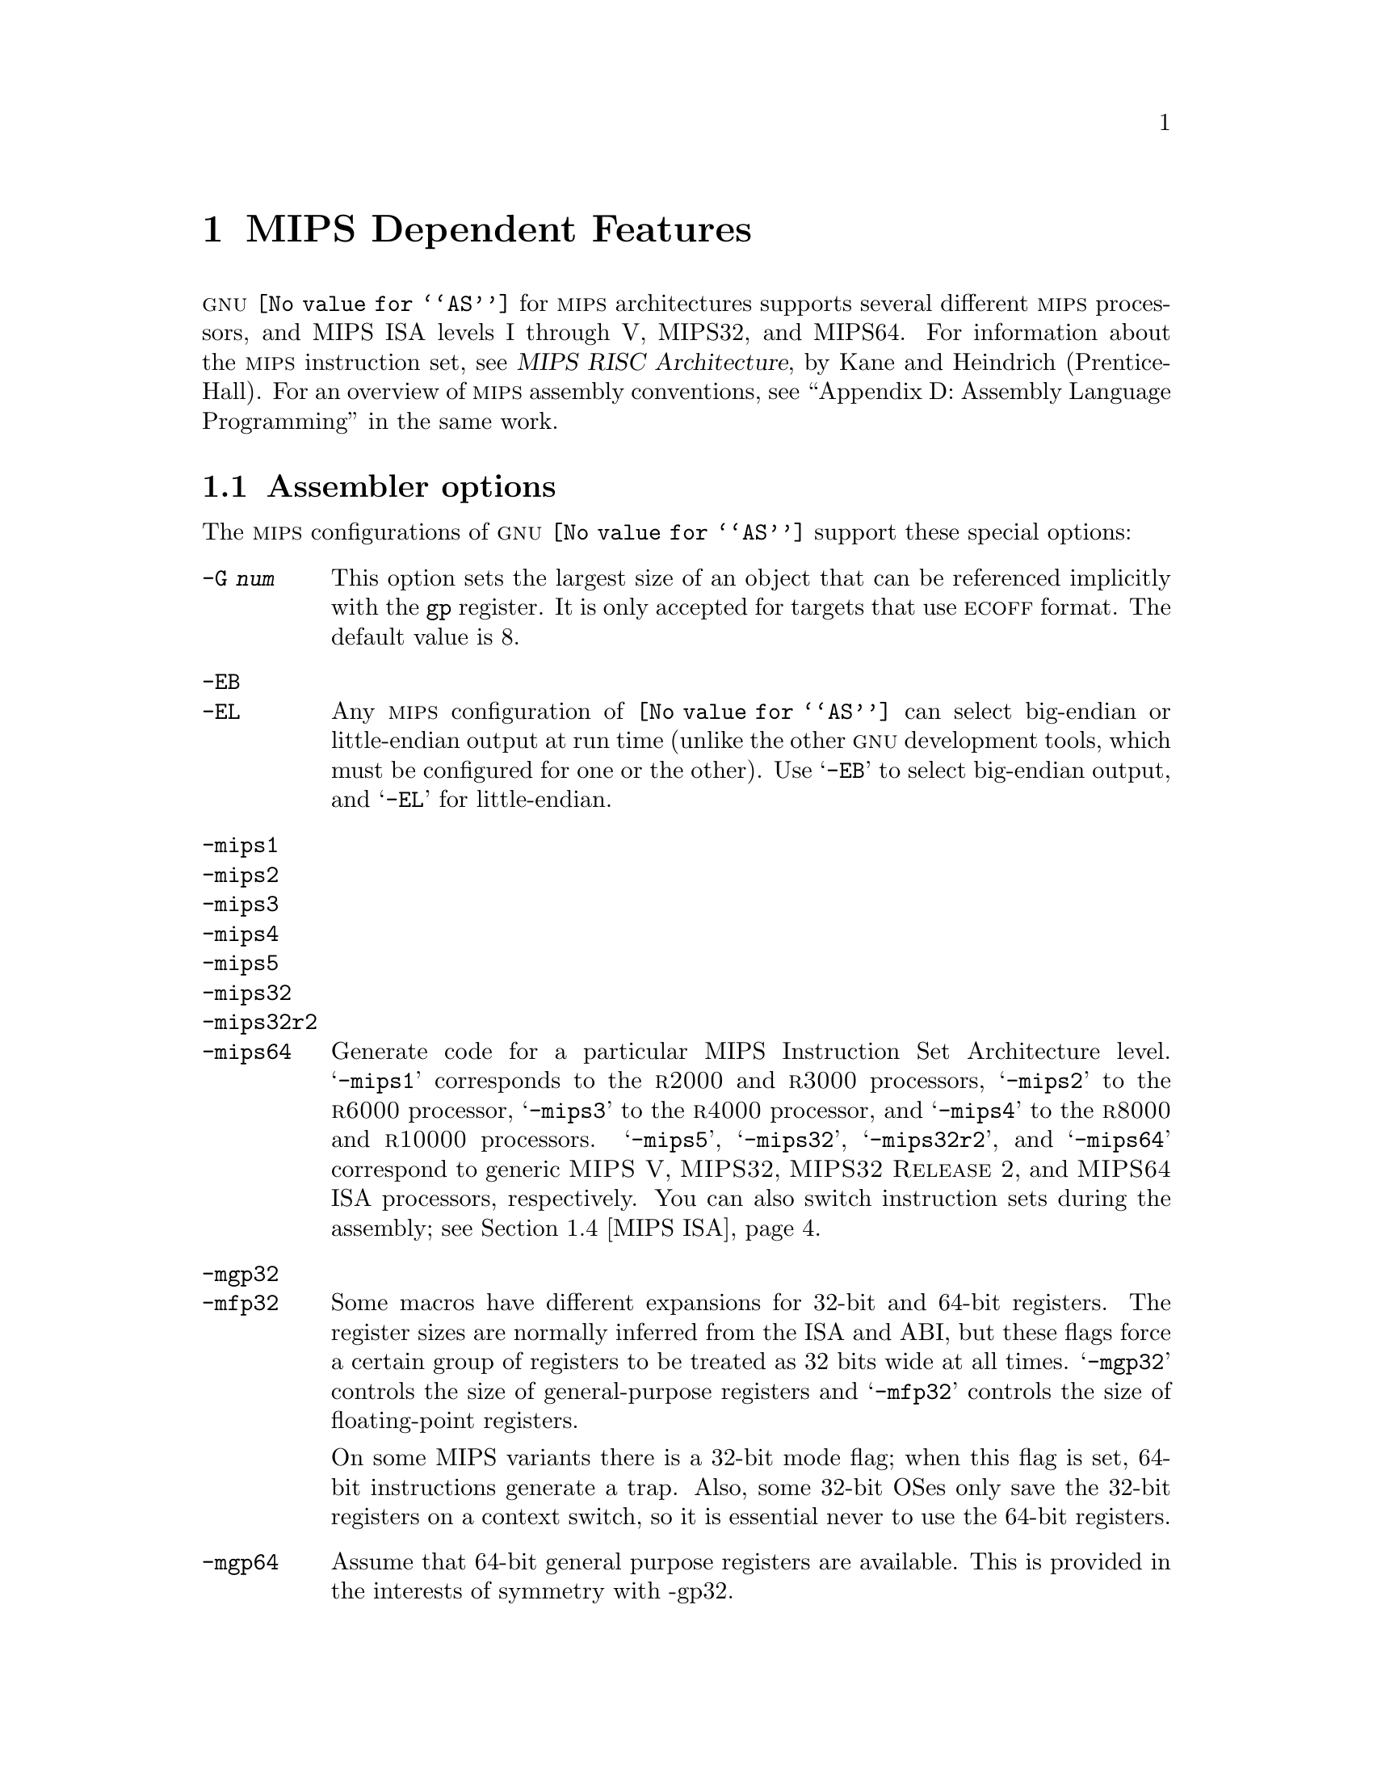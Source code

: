 @c Copyright 1991, 1992, 1993, 1994, 1995, 1997, 1999, 2000, 2001, 2002, 2003
@c Free Software Foundation, Inc.
@c This is part of the GAS manual.
@c For copying conditions, see the file as.texinfo.
@ifset GENERIC
@page
@node MIPS-Dependent
@chapter MIPS Dependent Features
@end ifset
@ifclear GENERIC
@node Machine Dependencies
@chapter MIPS Dependent Features
@end ifclear

@cindex MIPS processor
@sc{gnu} @code{@value{AS}} for @sc{mips} architectures supports several
different @sc{mips} processors, and MIPS ISA levels I through V, MIPS32,
and MIPS64.  For information about the @sc{mips} instruction set, see
@cite{MIPS RISC Architecture}, by Kane and Heindrich (Prentice-Hall).
For an overview of @sc{mips} assembly conventions, see ``Appendix D:
Assembly Language Programming'' in the same work.

@menu
* MIPS Opts::   	Assembler options
* MIPS Object:: 	ECOFF object code
* MIPS Stabs::  	Directives for debugging information
* MIPS ISA::    	Directives to override the ISA level
* MIPS autoextend::	Directives for extending MIPS 16 bit instructions
* MIPS insn::		Directive to mark data as an instruction
* MIPS option stack::	Directives to save and restore options
* MIPS ASE instruction generation overrides:: Directives to control
  			generation of MIPS ASE instructions
@end menu

@node MIPS Opts
@section Assembler options

The @sc{mips} configurations of @sc{gnu} @code{@value{AS}} support these
special options:

@table @code
@cindex @code{-G} option (MIPS)
@item -G @var{num}
This option sets the largest size of an object that can be referenced
implicitly with the @code{gp} register.  It is only accepted for targets
that use @sc{ecoff} format.  The default value is 8.

@cindex @code{-EB} option (MIPS)
@cindex @code{-EL} option (MIPS)
@cindex MIPS big-endian output
@cindex MIPS little-endian output
@cindex big-endian output, MIPS
@cindex little-endian output, MIPS
@item -EB
@itemx -EL
Any @sc{mips} configuration of @code{@value{AS}} can select big-endian or
little-endian output at run time (unlike the other @sc{gnu} development
tools, which must be configured for one or the other).  Use @samp{-EB}
to select big-endian output, and @samp{-EL} for little-endian.

@cindex MIPS architecture options
@item -mips1
@itemx -mips2
@itemx -mips3
@itemx -mips4
@itemx -mips5
@itemx -mips32
@itemx -mips32r2
@itemx -mips64
Generate code for a particular MIPS Instruction Set Architecture level.
@samp{-mips1} corresponds to the @sc{r2000} and @sc{r3000} processors,
@samp{-mips2} to the @sc{r6000} processor, @samp{-mips3} to the
@sc{r4000} processor, and @samp{-mips4} to the @sc{r8000} and
@sc{r10000} processors.  @samp{-mips5}, @samp{-mips32}, @samp{-mips32r2}, and
@samp{-mips64} correspond to generic @sc{MIPS V}, @sc{MIPS32},
@sc{MIPS32 Release 2}, and
@sc{MIPS64} ISA processors, respectively.  You can also switch
instruction sets during the assembly; see @ref{MIPS ISA, Directives to
override the ISA level}.

@item -mgp32
@itemx -mfp32
Some macros have different expansions for 32-bit and 64-bit registers.
The register sizes are normally inferred from the ISA and ABI, but these
flags force a certain group of registers to be treated as 32 bits wide at
all times.  @samp{-mgp32} controls the size of general-purpose registers
and @samp{-mfp32} controls the size of floating-point registers.

On some MIPS variants there is a 32-bit mode flag; when this flag is
set, 64-bit instructions generate a trap.  Also, some 32-bit OSes only
save the 32-bit registers on a context switch, so it is essential never
to use the 64-bit registers.

@item -mgp64
Assume that 64-bit general purpose registers are available.  This is
provided in the interests of symmetry with -gp32.

@item -mips16
@itemx -no-mips16
Generate code for the MIPS 16 processor.  This is equivalent to putting
@samp{.set mips16} at the start of the assembly file.  @samp{-no-mips16}
turns off this option.

@item -mips3d
@itemx -no-mips3d
Generate code for the MIPS-3D Application Specific Extension.
This tells the assembler to accept MIPS-3D instructions.
@samp{-no-mips3d} turns off this option.

@item -mdmx
@itemx -no-mdmx
Generate code for the MDMX Application Specific Extension.
This tells the assembler to accept MDMX instructions.
@samp{-no-mdmx} turns off this option.

@item -mfix7000
@itemx -mno-fix7000
Cause nops to be inserted if the read of the destination register
of an mfhi or mflo instruction occurs in the following two instructions.

@item -mfix-vr4122-bugs
@itemx -no-mfix-vr4122-bugs
Insert @samp{nop} instructions to avoid errors in certain versions of
the vr4122 core.  This option is intended to be used on GCC-generated
code: it is not designed to catch errors in hand-written assembler code.

@item -m4010
@itemx -no-m4010
Generate code for the LSI @sc{r4010} chip.  This tells the assembler to
accept the @sc{r4010} specific instructions (@samp{addciu}, @samp{ffc},
etc.), and to not schedule @samp{nop} instructions around accesses to
the @samp{HI} and @samp{LO} registers.  @samp{-no-m4010} turns off this
option.

@item -m4650
@itemx -no-m4650
Generate code for the MIPS @sc{r4650} chip.  This tells the assembler to accept
the @samp{mad} and @samp{madu} instruction, and to not schedule @samp{nop}
instructions around accesses to the @samp{HI} and @samp{LO} registers.
@samp{-no-m4650} turns off this option.

@itemx -m3900
@itemx -no-m3900
@itemx -m4100
@itemx -no-m4100
For each option @samp{-m@var{nnnn}}, generate code for the MIPS
@sc{r@var{nnnn}} chip.  This tells the assembler to accept instructions
specific to that chip, and to schedule for that chip's hazards.

@item -march=@var{cpu}
Generate code for a particular MIPS cpu.  It is exactly equivalent to
@samp{-m@var{cpu}}, except that there are more value of @var{cpu}
understood.  Valid @var{cpu} value are:

@quotation
2000,
3000,
3900,
4000,
4010,
4100,
4111,
vr4120,
vr4130,
vr4181,
4300,
4400,
4600,
4650,
5000,
rm5200,
rm5230,
rm5231,
rm5261,
rm5721,
vr5400,
vr5500,
6000,
rm7000,
8000,
rm9000,
10000,
12000,
mips32-4k,
sb1
@end quotation

@item -mtune=@var{cpu}
Schedule and tune for a particular MIPS cpu.  Valid @var{cpu} values are
identical to @samp{-march=@var{cpu}}.

@item -mabi=@var{abi}
Record which ABI the source code uses.  The recognized arguments
are: @samp{32}, @samp{n32}, @samp{o64}, @samp{64} and @samp{eabi}.

@cindex @code{-nocpp} ignored (MIPS)
@item -nocpp
This option is ignored.  It is accepted for command-line compatibility with
other assemblers, which use it to turn off C style preprocessing.  With
@sc{gnu} @code{@value{AS}}, there is no need for @samp{-nocpp}, because the
@sc{gnu} assembler itself never runs the C preprocessor.

@item --construct-floats
@itemx --no-construct-floats
@cindex --construct-floats
@cindex --no-construct-floats
The @code{--no-construct-floats} option disables the construction of
double width floating point constants by loading the two halves of the
value into the two single width floating point registers that make up
the double width register.  This feature is useful if the processor
support the FR bit in its status  register, and this bit is known (by
the programmer) to be set.  This bit prevents the aliasing of the double
width register by the single width registers.

By default @code{--construct-floats} is selected, allowing construction
of these floating point constants.

@item --trap
@itemx --no-break
@c FIXME!  (1) reflect these options (next item too) in option summaries;
@c         (2) stop teasing, say _which_ instructions expanded _how_.
@code{@value{AS}} automatically macro expands certain division and
multiplication instructions to check for overflow and division by zero.  This
option causes @code{@value{AS}} to generate code to take a trap exception
rather than a break exception when an error is detected.  The trap instructions
are only supported at Instruction Set Architecture level 2 and higher.

@item --break
@itemx --no-trap
Generate code to take a break exception rather than a trap exception when an
error is detected.  This is the default.

@item -mpdr
@itemx -mno-pdr
Control generation of @code{.pdr} sections.  Off by default on IRIX, on
elsewhere.

@item -n
When this option is used, @code{@value{AS}} will issue a warning every
time it generates a nop instruction from a macro.
@end table

@node MIPS Object
@section MIPS ECOFF object code

@cindex ECOFF sections
@cindex MIPS ECOFF sections
Assembling for a @sc{mips} @sc{ecoff} target supports some additional sections
besides the usual @code{.text}, @code{.data} and @code{.bss}.  The
additional sections are @code{.rdata}, used for read-only data,
@code{.sdata}, used for small data, and @code{.sbss}, used for small
common objects.

@cindex small objects, MIPS ECOFF
@cindex @code{gp} register, MIPS
When assembling for @sc{ecoff}, the assembler uses the @code{$gp} (@code{$28})
register to form the address of a ``small object''.  Any object in the
@code{.sdata} or @code{.sbss} sections is considered ``small'' in this sense.
For external objects, or for objects in the @code{.bss} section, you can use
the @code{@value{GCC}} @samp{-G} option to control the size of objects addressed via
@code{$gp}; the default value is 8, meaning that a reference to any object
eight bytes or smaller uses @code{$gp}.  Passing @samp{-G 0} to
@code{@value{AS}} prevents it from using the @code{$gp} register on the basis
of object size (but the assembler uses @code{$gp} for objects in @code{.sdata}
or @code{sbss} in any case).  The size of an object in the @code{.bss} section
is set by the @code{.comm} or @code{.lcomm} directive that defines it.  The
size of an external object may be set with the @code{.extern} directive.  For
example, @samp{.extern sym,4} declares that the object at @code{sym} is 4 bytes
in length, whie leaving @code{sym} otherwise undefined.

Using small @sc{ecoff} objects requires linker support, and assumes that the
@code{$gp} register is correctly initialized (normally done automatically by
the startup code).  @sc{mips} @sc{ecoff} assembly code must not modify the
@code{$gp} register.

@node MIPS Stabs
@section Directives for debugging information

@cindex MIPS debugging directives
@sc{mips} @sc{ecoff} @code{@value{AS}} supports several directives used for
generating debugging information which are not support by traditional @sc{mips}
assemblers.  These are @code{.def}, @code{.endef}, @code{.dim}, @code{.file},
@code{.scl}, @code{.size}, @code{.tag}, @code{.type}, @code{.val},
@code{.stabd}, @code{.stabn}, and @code{.stabs}.  The debugging information
generated by the three @code{.stab} directives can only be read by @sc{gdb},
not by traditional @sc{mips} debuggers (this enhancement is required to fully
support C++ debugging).  These directives are primarily used by compilers, not
assembly language programmers!

@node MIPS ISA
@section Directives to override the ISA level

@cindex MIPS ISA override
@kindex @code{.set mips@var{n}}
@sc{gnu} @code{@value{AS}} supports an additional directive to change
the @sc{mips} Instruction Set Architecture level on the fly: @code{.set
mips@var{n}}.  @var{n} should be a number from 0 to 5, or 32, 32r2, or 64.
The values other than 0 make the assembler accept instructions
for the corresponding @sc{isa} level, from that point on in the
assembly.  @code{.set mips@var{n}} affects not only which instructions
are permitted, but also how certain macros are expanded.  @code{.set
mips0} restores the @sc{isa} level to its original level: either the
level you selected with command line options, or the default for your
configuration.  You can use this feature to permit specific @sc{r4000}
instructions while assembling in 32 bit mode.  Use this directive with
care!

The directive @samp{.set mips16} puts the assembler into MIPS 16 mode,
in which it will assemble instructions for the MIPS 16 processor.  Use
@samp{.set nomips16} to return to normal 32 bit mode.

Traditional @sc{mips} assemblers do not support this directive.

@node MIPS autoextend
@section Directives for extending MIPS 16 bit instructions

@kindex @code{.set autoextend}
@kindex @code{.set noautoextend}
By default, MIPS 16 instructions are automatically extended to 32 bits
when necessary.  The directive @samp{.set noautoextend} will turn this
off.  When @samp{.set noautoextend} is in effect, any 32 bit instruction
must be explicitly extended with the @samp{.e} modifier (e.g.,
@samp{li.e $4,1000}).  The directive @samp{.set autoextend} may be used
to once again automatically extend instructions when necessary.

This directive is only meaningful when in MIPS 16 mode.  Traditional
@sc{mips} assemblers do not support this directive.

@node MIPS insn
@section Directive to mark data as an instruction

@kindex @code{.insn}
The @code{.insn} directive tells @code{@value{AS}} that the following
data is actually instructions.  This makes a difference in MIPS 16 mode:
when loading the address of a label which precedes instructions,
@code{@value{AS}} automatically adds 1 to the value, so that jumping to
the loaded address will do the right thing.

@node MIPS option stack
@section Directives to save and restore options

@cindex MIPS option stack
@kindex @code{.set push}
@kindex @code{.set pop}
The directives @code{.set push} and @code{.set pop} may be used to save
and restore the current settings for all the options which are
controlled by @code{.set}.  The @code{.set push} directive saves the
current settings on a stack.  The @code{.set pop} directive pops the
stack and restores the settings.

These directives can be useful inside an macro which must change an
option such as the ISA level or instruction reordering but does not want
to change the state of the code which invoked the macro.

Traditional @sc{mips} assemblers do not support these directives.

@node MIPS ASE instruction generation overrides
@section Directives to control generation of MIPS ASE instructions

@cindex MIPS MIPS-3D instruction generation override
@kindex @code{.set mips3d}
@kindex @code{.set nomips3d}
The directive @code{.set mips3d} makes the assembler accept instructions
from the MIPS-3D Application Specific Extension from that point on
in the assembly.  The @code{.set nomips3d} directive prevents MIPS-3D
instructions from being accepted.

@cindex MIPS MDMX instruction generation override
@kindex @code{.set mdmx}
@kindex @code{.set nomdmx}
The directive @code{.set mdmx} makes the assembler accept instructions
from the MDMX Application Specific Extension from that point on
in the assembly.  The @code{.set nomdmx} directive prevents MDMX
instructions from being accepted.

Traditional @sc{mips} assemblers do not support these directives.
